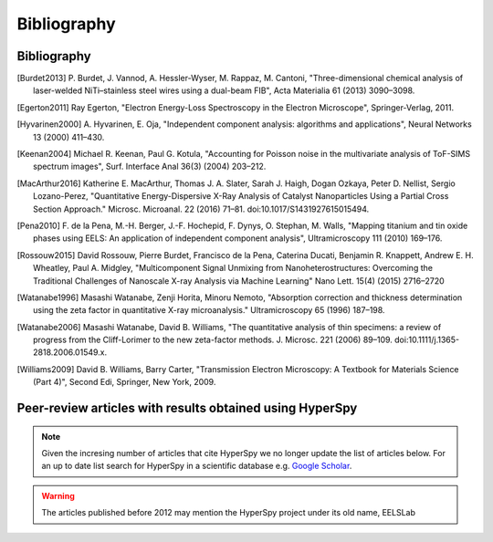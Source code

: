Bibliography
============

Bibliography
------------

.. [Burdet2013] P. Burdet, J. Vannod, A. Hessler-Wyser, M. Rappaz, M. Cantoni,
   "Three-dimensional chemical analysis of laser-welded NiTi–stainless steel wires
   using a dual-beam FIB", Acta Materialia 61 (2013) 3090–3098.

.. [Egerton2011] Ray Egerton, "Electron Energy-Loss Spectroscopy in the
   Electron Microscope", Springer-Verlag, 2011.

.. [Hyvarinen2000] A. Hyvarinen, E. Oja, "Independent component analysis: algorithms
   and applications", Neural Networks 13 (2000) 411–430.

.. [Keenan2004] Michael R. Keenan, Paul G. Kotula, "Accounting for Poisson noise
   in the multivariate analysis of ToF-SIMS spectrum images", Surf. Interface Anal
   36(3) (2004) 203–212.

.. [MacArthur2016] Katherine E. MacArthur, Thomas J. A. Slater, Sarah J. Haigh,
   Dogan Ozkaya, Peter D. Nellist, Sergio Lozano-Perez, "Quantitative
   Energy-Dispersive X-Ray Analysis of Catalyst Nanoparticles Using a Partial
   Cross Section Approach." Microsc. Microanal. 22 (2016) 71–81.
   doi:10.1017/S1431927615015494.

.. [Pena2010] F. de la Pena, M.-H. Berger, J.-F. Hochepid, F. Dynys, O. Stephan,
   M. Walls, "Mapping titanium and tin oxide phases using EELS: An application of
   independent component analysis", Ultramicroscopy 111 (2010) 169–176.

.. [Rossouw2015] David Rossouw, Pierre Burdet, Francisco de la Pena, Caterina
   Ducati, Benjamin R. Knappett, Andrew E. H. Wheatley, Paul A. Midgley, "Multicomponent
   Signal Unmixing from Nanoheterostructures: Overcoming the Traditional Challenges
   of Nanoscale X-ray Analysis via Machine Learning" Nano Lett. 15(4) (2015) 2716–2720

.. [Watanabe1996] Masashi Watanabe, Zenji Horita, Minoru Nemoto, "Absorption
   correction and thickness determination using the zeta factor in quantitative
   X-ray microanalysis." Ultramicroscopy 65 (1996) 187–198.

.. [Watanabe2006] Masashi Watanabe, David B. Williams, "The quantitative
   analysis of thin specimens: a review of progress from the Cliff-Lorimer to
   the new zeta-factor methods. J. Microsc. 221 (2006) 89–109.
   doi:10.1111/j.1365-2818.2006.01549.x.

.. [Williams2009] David B. Williams, Barry Carter, "Transmission Electron
   Microscopy: A Textbook for Materials Science (Part 4)", Second Edi, Springer,
   New York, 2009.

.. _articles-about-hyperspy:

.. _articles-using-hyperspy:

Peer-review articles with results obtained using HyperSpy
---------------------------------------------------------

.. note::

   Given the incresing number of articles that cite HyperSpy we no longer
   update the list of articles below. For an up to date list search for
   HyperSpy in a scientific database e.g. `Google Scholar
   <https://scholar.google.co.uk/scholar?hl=en&q=hyperspy&btnG=&as_sdt=1%2C5>`_.

.. Warning::
    The articles published before 2012 may mention the HyperSpy project under
    its old name, EELSLab

.. raw:: html
    :file: ../_static/articles_using_hyperspy.html
